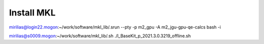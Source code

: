 Install MKL
===========


mirilias@login22.mogon:~/work/software/mkl_lib/.srun --pty -p m2_gpu -A m2_jgu-gpu-qe-calcs bash -i

mirilias@s0009.mogon:~/work/software/mkl_lib/.sh ./l_BaseKit_p_2021.3.0.3219_offline.sh

